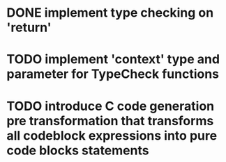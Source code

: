 * DONE implement type checking on 'return'
* TODO implement 'context' type and parameter for TypeCheck functions
* TODO introduce C code generation pre transformation that transforms all codeblock expressions into pure code blocks statements
